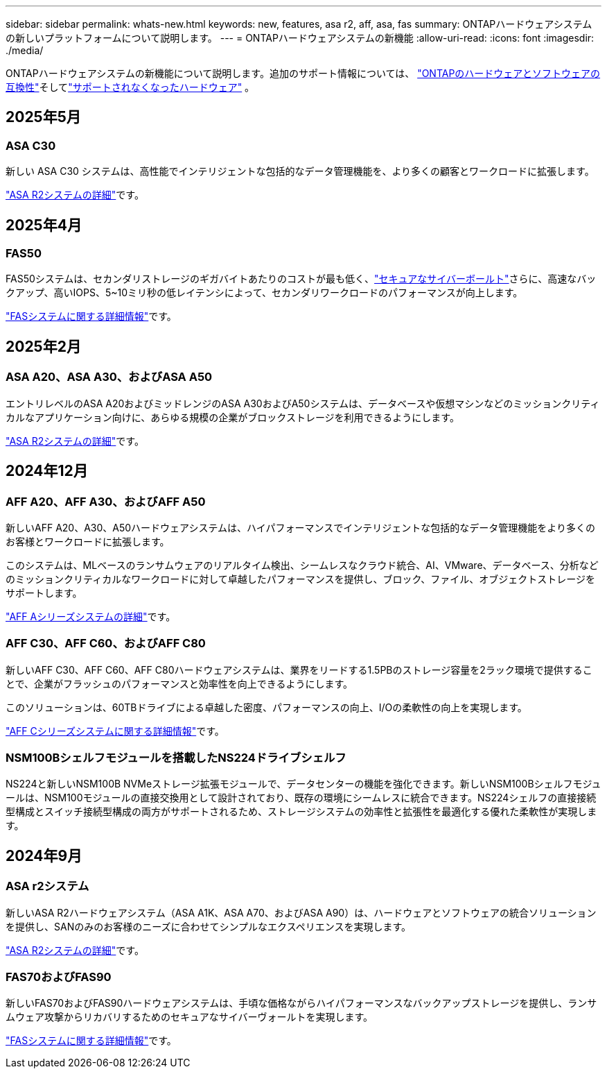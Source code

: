 ---
sidebar: sidebar 
permalink: whats-new.html 
keywords: new, features, asa r2, aff, asa, fas 
summary: ONTAPハードウェアシステムの新しいプラットフォームについて説明します。 
---
= ONTAPハードウェアシステムの新機能
:allow-uri-read: 
:icons: font
:imagesdir: ./media/


[role="lead"]
ONTAPハードウェアシステムの新機能について説明します。追加のサポート情報については、 link:supported-platforms.html["ONTAPのハードウェアとソフトウェアの互換性"]そしてlink:eoa-hardware.html["サポートされなくなったハードウェア"] 。



== 2025年5月



=== ASA C30

新しい ASA C30 システムは、高性能でインテリジェントな包括的なデータ管理機能を、より多くの顧客とワークロードに拡張します。

link:https://docs.netapp.com/us-en/asa-r2/get-started/learn-about.html["ASA R2システムの詳細"]です。



== 2025年4月



=== FAS50

FAS50システムは、セカンダリストレージのギガバイトあたりのコストが最も低く、link:https://docs.netapp.com/us-en/netapp-solutions/cyber-vault/ontap-cyber-vault-overview.html["セキュアなサイバーボールト"]さらに、高速なバックアップ、高いIOPS、5~10ミリ秒の低レイテンシによって、セカンダリワークロードのパフォーマンスが向上します。

link:https://www.netapp.com/pdf.html?item=/media/7819-ds-4020.pdf["FASシステムに関する詳細情報"]です。



== 2025年2月



=== ASA A20、ASA A30、およびASA A50

エントリレベルのASA A20およびミッドレンジのASA A30およびA50システムは、データベースや仮想マシンなどのミッションクリティカルなアプリケーション向けに、あらゆる規模の企業がブロックストレージを利用できるようにします。

link:https://docs.netapp.com/us-en/asa-r2/get-started/learn-about.html["ASA R2システムの詳細"]です。



== 2024年12月



=== AFF A20、AFF A30、およびAFF A50

新しいAFF A20、A30、A50ハードウェアシステムは、ハイパフォーマンスでインテリジェントな包括的なデータ管理機能をより多くのお客様とワークロードに拡張します。

このシステムは、MLベースのランサムウェアのリアルタイム検出、シームレスなクラウド統合、AI、VMware、データベース、分析などのミッションクリティカルなワークロードに対して卓越したパフォーマンスを提供し、ブロック、ファイル、オブジェクトストレージをサポートします。

link:https://www.netapp.com/data-storage/aff-a-series/["AFF Aシリーズシステムの詳細"]です。



=== AFF C30、AFF C60、およびAFF C80

新しいAFF C30、AFF C60、AFF C80ハードウェアシステムは、業界をリードする1.5PBのストレージ容量を2ラック環境で提供することで、企業がフラッシュのパフォーマンスと効率性を向上できるようにします。

このソリューションは、60TBドライブによる卓越した密度、パフォーマンスの向上、I/Oの柔軟性の向上を実現します。

link:https://www.netapp.com/data-storage/aff-c-series/["AFF Cシリーズシステムに関する詳細情報"]です。



=== NSM100Bシェルフモジュールを搭載したNS224ドライブシェルフ

NS224と新しいNSM100B NVMeストレージ拡張モジュールで、データセンターの機能を強化できます。新しいNSM100Bシェルフモジュールは、NSM100モジュールの直接交換用として設計されており、既存の環境にシームレスに統合できます。NS224シェルフの直接接続型構成とスイッチ接続型構成の両方がサポートされるため、ストレージシステムの効率性と拡張性を最適化する優れた柔軟性が実現します。



== 2024年9月



=== ASA r2システム

新しいASA R2ハードウェアシステム（ASA A1K、ASA A70、およびASA A90）は、ハードウェアとソフトウェアの統合ソリューションを提供し、SANのみのお客様のニーズに合わせてシンプルなエクスペリエンスを実現します。

link:https://docs.netapp.com/us-en/asa-r2/get-started/learn-about.html["ASA R2システムの詳細"]です。



=== FAS70およびFAS90

新しいFAS70およびFAS90ハードウェアシステムは、手頃な価格ながらハイパフォーマンスなバックアップストレージを提供し、ランサムウェア攻撃からリカバリするためのセキュアなサイバーヴォールトを実現します。

link:https://www.netapp.com/data-storage/fas/["FASシステムに関する詳細情報"]です。
